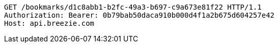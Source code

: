 [source,http,options="nowrap"]
----
GET /bookmarks/d1c8abb1-b2fc-49a3-b697-c9a673e81f22 HTTP/1.1
Authorization: Bearer: 0b79bab50daca910b000d4f1a2b675d604257e42
Host: api.breezie.com

----
